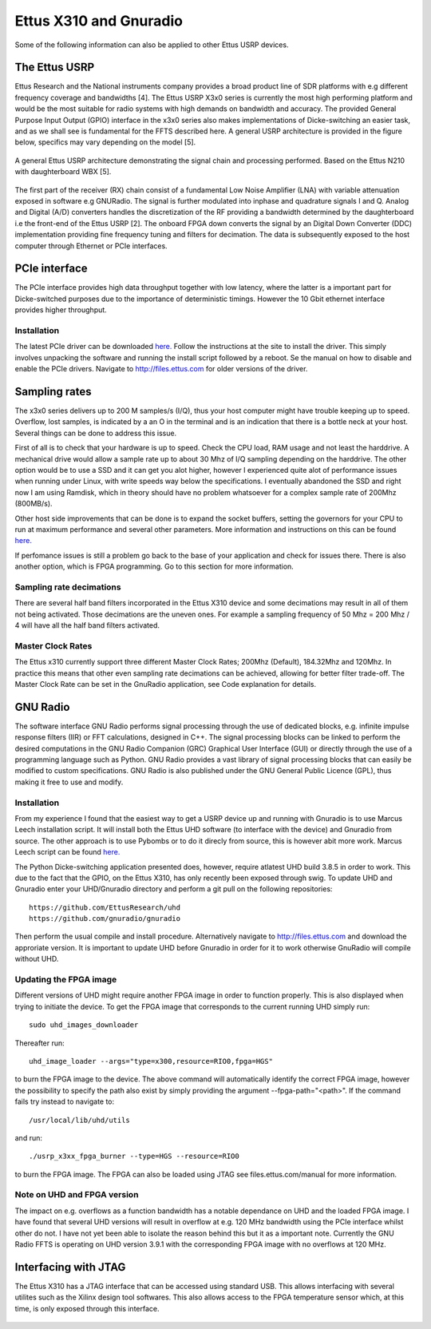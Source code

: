 Ettus X310 and Gnuradio
============================
Some of the following information can also be applied to other Ettus USRP devices.

The Ettus USRP
--------------
Ettus Research and the National instruments company
provides a broad product line of SDR platforms with e.g
different frequency coverage and bandwidths [4]. The Ettus
USRP X3x0 series is currently the most high performing
platform and would be the most suitable for radio systems
with high demands on bandwidth and accuracy. The
provided General Purpose Input Output (GPIO) interface
in the x3x0 series also makes implementations of Dicke-switching
an easier task, and as we shall see is fundamental for the FFTS described here.
A general USRP architecture is
provided in the figure below, specifics may vary depending on the
model [5].

..	figure::  images/usrp_general.png
	:align:	center
	:width:	500px
	:alt:	test
	
	A general Ettus USRP architecture demonstrating
	the signal chain and processing performed. Based on
	the Ettus N210 with daughterboard WBX [5].
	
The first part of the receiver (RX) chain consist of a fundamental
Low Noise Amplifier (LNA) with variable attenuation
exposed in software e.g GNURadio. The signal
is further modulated into inphase and quadrature signals
I and Q. Analog and Digital (A/D) converters handles
the discretization of the RF providing a bandwidth determined
by the daughterboard i.e the front-end of the Ettus
USRP [2]. The onboard FPGA down converts the signal
by an Digital Down Converter (DDC) implementation providing fine frequency
tuning and filters for decimation. The data is
subsequently exposed to the host computer through Ethernet
or PCIe interfaces.

PCIe interface
--------------
The PCIe interface provides high data throughput together with low latency, where the latter is a important part
for Dicke-switched purposes due to the importance of deterministic timings. However the 10 Gbit ethernet interface
provides higher throughput.

Installation
'''''''''''''
The latest PCIe driver can be downloaded `here. <http://files.ettus.com/manual/page_ni_rio_kernel.html#linux_rio>`_
Follow the instructions at the site to install the driver. This simply involves unpacking the software and running the install script followed by a reboot.
Se the manual on how to disable and enable the PCIe drivers. Navigate to http://files.ettus.com for older versions of the driver.

Sampling rates
--------------
The x3x0 series delivers up to 200 M samples/s (I/Q), thus your host computer might have trouble keeping up to speed.
Overflow, lost samples, is indicated by a an O in the terminal and is an indication that there is a bottle neck at your host.
Several things can be done to address this issue.

First of all is to check that your hardware is up to speed. Check the CPU load, RAM usage and not least the harddrive. A mechanical drive would allow a sample rate up to about 30 Mhz of I/Q sampling
depending on the harddrive. The other option would be to use a SSD and it can get you alot higher, however I experienced quite alot of performance issues when running under Linux, with write speeds way below the specifications.
I eventually abandoned the SSD and right now I am using Ramdisk, which in theory should have no problem whatsoever for a complex sample rate of 200Mhz (800MB/s).

Other host side improvements that can be done is to expand the socket buffers, setting the governors for your CPU to run at maximum performance and several other parameters.
More information and instructions on this can be found `here. <https://github.com/EttusResearch/uhd/blob/master/host/docs/usrp_x3x0_config.dox>`_

If perfomance issues is still a problem go back to the base of your application and check for issues there.
There is also another option, which is FPGA programming. Go to this section for more information.

Sampling rate decimations
'''''''''''''''''''''''''
There are several half band filters incorporated in the Ettus X310 device and some decimations may result in all of them not being activated.
Those decimations are the uneven ones. For example a sampling frequency of 50 Mhz = 200 Mhz / 4 will have all the half band filters activated.

Master Clock Rates
''''''''''''''''''
The Ettus x310 currently support three different Master Clock Rates; 200Mhz (Default), 184.32Mhz and 120Mhz.
In practice this means that other even sampling rate decimations can be achieved, allowing for better filter trade-off.
The Master Clock Rate can be set in the GnuRadio application, see Code explanation for details.

GNU Radio
---------
The software interface GNU Radio performs signal processing
through the use of dedicated blocks, e.g. infinite
impulse response filters (IIR) or FFT calculations,
designed in C++. The signal processing blocks can be
linked to perform the desired computations in the GNU
Radio Companion (GRC) Graphical User Interface (GUI)
or directly through the use of a programming language
such as Python. GNU Radio provides a vast library of
signal processing blocks that can easily be modified to
custom specifications. GNU Radio is also published under the GNU General Public Licence (GPL), thus making it free to use and modify.

Installation
''''''''''''
From my experience I found that the easiest way to get a USRP device up and running with Gnuradio is to use Marcus Leech installation script. 
It will install both the Ettus UHD software (to interface with the device) and Gnuradio from source. The other approach is to use Pybombs or to do it direcly from source, this is however abit more work.
Marcus Leech script can be found `here. <http://gnuradio.org/redmine/projects/gnuradio/wiki/InstallingGRFromSource>`_

The Python Dicke-switching application presented does, however, require atlatest UHD build 3.8.5 in order to work. This due to the fact that
the GPIO, on the Ettus X310, has only recently been exposed through swig. To update UHD and Gnuradio enter your UHD/Gnuradio directory and perform a git pull on the following repositories::

	https://github.com/EttusResearch/uhd
	https://github.com/gnuradio/gnuradio
	
Then perform the usual compile and install procedure. Alternatively navigate to http://files.ettus.com and download the approriate version.
It is important to update UHD before Gnuradio in order for it to work otherwise GnuRadio will compile without UHD.

Updating the FPGA image
'''''''''''''''''''''''
Different versions of UHD might require another FPGA image in order to function properly. This is also displayed when trying to initiate the device.
To get the FPGA image that corresponds to the current running UHD simply run::

	sudo uhd_images_downloader
	
Thereafter run::

	uhd_image_loader --args="type=x300,resource=RIO0,fpga=HGS"
	
to burn the FPGA image to the device. The above command will automatically identify the correct FPGA image, however the possibility
to specify the path also exist by simply providing the argument --fpga-path="<path>".
If the command fails try instead to navigate to::

	/usr/local/lib/uhd/utils
	
and run::
	
	./usrp_x3xx_fpga_burner --type=HGS --resource=RIO0

to burn the FPGA image. The FPGA can also be loaded using JTAG see files.ettus.com/manual for more information.

Note on UHD and FPGA version
''''''''''''''''''''''''''''
The impact on e.g. overflows as a function bandwidth has a notable dependance on UHD and the loaded FPGA image. 
I have found that several UHD versions will result in overflow at e.g. 120 MHz bandwidth using the PCIe interface whilst other do not.
I have not yet been able to isolate the reason behind this but it as a important note. Currently the GNU Radio FFTS is operating on UHD
version 3.9.1 with the corresponding FPGA image with no overflows at 120 MHz.

Interfacing with JTAG
---------------------
The Ettus X310 has a JTAG interface that can be accessed using standard USB. 
This allows interfacing with several utilites such as the Xilinx design tool softwares. 
This also allows access to the FPGA temperature sensor which, at this time, is only exposed through this interface.

..	figure::  images/gnuradio-logo.png
	:align:	center
	:width:	500px
	:alt:	test

